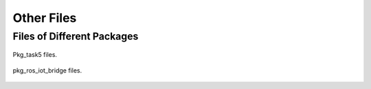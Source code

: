 Other Files
=====================

Files of Different Packages
-----------------------------------
.. figure::  pkg_5.png
   :align:   center

   Pkg_task5 files. 

.. figure::  pkg_ros_iot_bridge.png
   :align:   center

   pkg_ros_iot_bridge files. 
   
   
